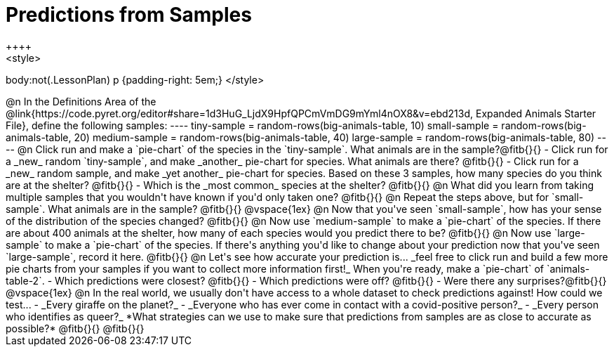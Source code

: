 = Predictions from Samples
++++
<style>
body:not(.LessonPlan) p {padding-right: 5em;}
</style>
++++

@n In the Definitions Area of the @link{https://code.pyret.org/editor#share=1d3HuG_LjdX9HpfQPCmVmDG9mYml4nOX8&v=ebd213d, Expanded Animals Starter File}, define the following samples:
----
tiny-sample = random-rows(big-animals-table, 10)
small-sample = random-rows(big-animals-table, 20)
medium-sample = random-rows(big-animals-table, 40)
large-sample = random-rows(big-animals-table, 80)
----

@n Click run and make a `pie-chart` of the species in the `tiny-sample`. What animals are in the sample?@fitb{}{}

- Click run for a _new_ random `tiny-sample`, and make _another_ pie-chart for species. What animals are there? @fitb{}{}
- Click run for a _new_ random sample, and make _yet another_ pie-chart for species. Based on these 3 samples, how many species do you think are at the shelter? @fitb{}{}
- Which is the _most common_ species at the shelter? @fitb{}{}

@n What did you learn from taking multiple samples that you wouldn't have known if you'd only taken one?

@fitb{}{}

@n Repeat the steps above, but for `small-sample`. What animals are in the sample? @fitb{}{}

@vspace{1ex}

@n Now that you've seen `small-sample`, how has your sense of the distribution of the species changed?

@fitb{}{}

@n Now use `medium-sample` to make a `pie-chart` of the species.  If there are about 400 animals at the shelter, how many of each species would you predict there to be?

@fitb{}{}

@n Now use `large-sample` to make a `pie-chart` of the species. If there's anything you'd like to change about your prediction now that you've seen `large-sample`, record it here.

@fitb{}{}

@n Let's see how accurate your prediction is... _feel free to click run and build a few more pie charts from your samples if you want to collect more information first!_ When you're ready, make a `pie-chart` of `animals-table-2`.

- Which predictions were closest? @fitb{}{}
- Which predictions were off? @fitb{}{}
- Were there any surprises?@fitb{}{}

@vspace{1ex}

@n In the real world, we usually don't have access to a whole dataset to check predictions against! How could we test...

- _Every giraffe on the planet?_

- _Everyone who has ever come in contact with a covid-positive person?_

- _Every person who identifies as queer?_

*What strategies can we use to make sure that predictions from samples are as close to accurate as possible?*

@fitb{}{}

@fitb{}{}




